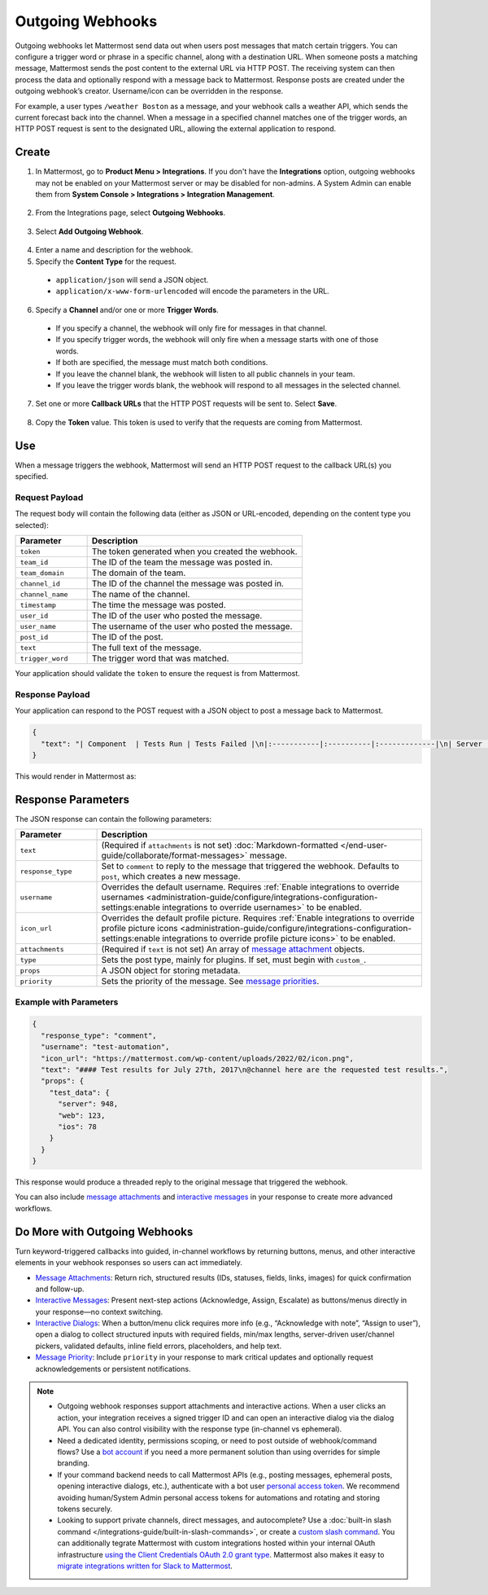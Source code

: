 Outgoing Webhooks
=================

Outgoing webhooks let Mattermost send data out when users post messages that match certain triggers. You can configure a trigger word or phrase in a specific channel, along with a destination URL. When someone posts a matching message, Mattermost sends the post content to the external URL via HTTP POST. The receiving system can then process the data and optionally respond with a message back to Mattermost. Response posts are created under the outgoing webhook’s creator. Username/icon can be overridden in the response.

For example, a user types ``/weather Boston`` as a message, and your webhook calls a weather API, which sends the current forecast back into the channel. When a message in a specified channel matches one of the trigger words, an HTTP POST request is sent to the designated URL, allowing the external application to respond.

Create
-------

1. In Mattermost, go to **Product Menu > Integrations**. If you don't have the **Integrations** option, outgoing webhooks may not be enabled on your Mattermost server or may be disabled for non-admins. A System Admin can enable them from **System Console > Integrations > Integration Management**.

  .. image:: ../images/product-menu-integrations.png
    :alt: Mattermost menu options showing the ability to work with integrations.

2. From the Integrations page, select **Outgoing Webhooks**.

  .. image:: ../images/manage-webhooks.png
    :alt: Dialog box showing the option to add an outgoing webhook.

3. Select **Add Outgoing Webhook**.

  .. image:: ../images/select-add-outgoing-webhook.png
    :alt: Dialog box showing the option to add an outgoing webhook.

4. Enter a name and description for the webhook.
5. Specify the **Content Type** for the request. 

  - ``application/json`` will send a JSON object.
  - ``application/x-www-form-urlencoded`` will encode the parameters in the URL.

6. Specify a **Channel** and/or one or more **Trigger Words**.

  - If you specify a channel, the webhook will only fire for messages in that channel.
  - If you specify trigger words, the webhook will only fire when a message starts with one of those words.
  - If both are specified, the message must match both conditions.
  - If you leave the channel blank, the webhook will listen to all public channels in your team.
  - If you leave the trigger words blank, the webhook will respond to all messages in the selected channel.

  .. image:: ../images/create-outgoing-webhook-details.png
    :alt: Dialog box showing the outgoing webhook details.

7.  Set one or more **Callback URLs** that the HTTP POST requests will be sent to. Select **Save**. 

  .. image:: ../images/create-outgoing-webhook-details-more.png
    :alt: Dialog box showing the outgoing webhook callback URLs.

8. Copy the **Token** value. This token is used to verify that the requests are coming from Mattermost.

.. image:: ../images/outgoing-webhook-created.png
   :alt: Dialog box showing the outgoing webhook token.

Use
---

When a message triggers the webhook, Mattermost will send an HTTP POST request to the callback URL(s) you specified.

Request Payload
~~~~~~~~~~~~~~~

The request body will contain the following data (either as JSON or URL-encoded, depending on the content type you selected):

.. list-table::
   :widths: 25 75
   :header-rows: 1

   * - Parameter
     - Description
   * - ``token``
     - The token generated when you created the webhook.
   * - ``team_id``
     - The ID of the team the message was posted in.
   * - ``team_domain``
     - The domain of the team.
   * - ``channel_id``
     - The ID of the channel the message was posted in.
   * - ``channel_name``
     - The name of the channel.
   * - ``timestamp``
     - The time the message was posted.
   * - ``user_id``
     - The ID of the user who posted the message.
   * - ``user_name``
     - The username of the user who posted the message.
   * - ``post_id``
     - The ID of the post.
   * - ``text``
     - The full text of the message.
   * - ``trigger_word``
     - The trigger word that was matched.

Your application should validate the ``token`` to ensure the request is from Mattermost.

Response Payload
~~~~~~~~~~~~~~~~

Your application can respond to the POST request with a JSON object to post a message back to Mattermost.

.. code-block:: json

    {
      "text": "| Component  | Tests Run | Tests Failed |\n|:-----------|:----------|:-------------|\n| Server     | 948       | :white_check_mark: 0 |"
    }

This would render in Mattermost as:

.. image:: ../images/webhooksTable.png
   :alt: Example of a formatted table response from an outgoing webhook.

Response Parameters
-------------------

The JSON response can contain the following parameters:

.. list-table::
   :widths: 20 80
   :header-rows: 1

   * - Parameter
     - Description
   * - ``text``
     - (Required if ``attachments`` is not set) :doc:`Markdown-formatted </end-user-guide/collaborate/format-messages>` message.
   * - ``response_type``
     - Set to ``comment`` to reply to the message that triggered the webhook. Defaults to ``post``, which creates a new message.
   * - ``username``
     - Overrides the default username. Requires :ref:`Enable integrations to override usernames <administration-guide/configure/integrations-configuration-settings:enable integrations to override usernames>` to be enabled.
   * - ``icon_url``
     - Overrides the default profile picture. Requires :ref:`Enable integrations to override profile picture icons <administration-guide/configure/integrations-configuration-settings:enable integrations to override profile picture icons>` to be enabled.
   * - ``attachments``
     - (Required if ``text`` is not set) An array of `message attachment <https://developers.mattermost.com/integrate/reference/message-attachments/>`_ objects.
   * - ``type``
     - Sets the post type, mainly for plugins. If set, must begin with ``custom_``.
   * - ``props``
     - A JSON object for storing metadata.
   * - ``priority``
     - Sets the priority of the message. See `message priorities <https://developers.mattermost.com/integrate/reference/message-priority/>`_.

Example with Parameters
~~~~~~~~~~~~~~~~~~~~~~~

.. code-block:: json

    {
      "response_type": "comment",
      "username": "test-automation",
      "icon_url": "https://mattermost.com/wp-content/uploads/2022/02/icon.png",
      "text": "#### Test results for July 27th, 2017\n@channel here are the requested test results.",
      "props": {
        "test_data": {
          "server": 948,
          "web": 123,
          "ios": 78
        }
      }
    }

This response would produce a threaded reply to the original message that triggered the webhook.

.. image:: ../images/outgoing_webhooks_full_example.png
  :alt: Example of a full response from an outgoing webhook.
  :width: 400

You can also include `message attachments <https://developers.mattermost.com/integrate/reference/message-attachments/>`_ and `interactive messages <https://developers.mattermost.com/integrate/plugins/interactive-messages/>`_ in your response to create more advanced workflows.

Do More with Outgoing Webhooks
------------------------------

Turn keyword-triggered callbacks into guided, in-channel workflows by returning buttons, menus, and other interactive elements in your webhook responses so users can act immediately.

- `Message Attachments <https://developers.mattermost.com/integrate/reference/message-attachments/>`_: Return rich, structured results (IDs, statuses, fields, links, images) for quick confirmation and follow-up.
- `Interactive Messages <https://developers.mattermost.com/integrate/plugins/interactive-messages/>`_: Present next-step actions (Acknowledge, Assign, Escalate) as buttons/menus directly in your response—no context switching.
- `Interactive Dialogs <https://developers.mattermost.com/integrate/plugins/interactive-dialogs/>`_: When a button/menu click requires more info (e.g., “Acknowledge with note”, “Assign to user”), open a dialog to collect structured inputs with required fields, min/max lengths, server-driven user/channel pickers, validated defaults, inline field errors, placeholders, and help text.
- `Message Priority <https://developers.mattermost.com/integrate/reference/message-priority/>`_: Include ``priority`` in your response to mark critical updates and optionally request acknowledgements or persistent notifications.

.. note::

  - Outgoing webhook responses support attachments and interactive actions. When a user clicks an action, your integration receives a signed trigger ID and can open an interactive dialog via the dialog API. You can also control visibility with the response type (in-channel vs ephemeral).
  - Need a dedicated identity, permissions scoping, or need to post outside of webhook/command flows? Use a `bot account <https://developers.mattermost.com/integrate/reference/bot-accounts/>`_ if you need a more permanent solution than using overrides for simple branding.
  - If your command backend needs to call Mattermost APIs (e.g., posting messages, ephemeral posts, opening interactive dialogs, etc.), authenticate with a bot user `personal access token <https://developers.mattermost.com/integrate/reference/personal-access-token/>`_. We recommend avoiding human/System Admin personal access tokens for automations and rotating and storing tokens securely.
  - Looking to support private channels, direct messages, and autocomplete? Use a :doc:`built-in slash command </integrations-guide/built-in-slash-commands>`, or create a `custom slash command <https://developers.mattermost.com/integrate/slash-commands/custom/>`_. You can additionally tegrate Mattermost with custom integrations hosted within your internal OAuth infrastructure `using the Client Credentials OAuth 2.0 grant type <https://developers.mattermost.com/integrate/slash-commands/outgoing-oauth-connections/>`_. Mattermost also makes it easy to `migrate integrations written for Slack to Mattermost <https://developers.mattermost.com/integrate/slash-commands/slack/>`_.